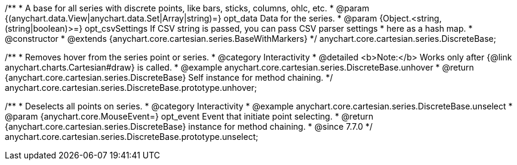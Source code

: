 /**
 * A base for all series with discrete points, like bars, sticks, columns, ohlc, etc.
 * @param {(anychart.data.View|anychart.data.Set|Array|string)=} opt_data Data for the series.
 * @param {Object.<string, (string|boolean)>=} opt_csvSettings If CSV string is passed, you can pass CSV parser settings
 *    here as a hash map.
 * @constructor
 * @extends {anychart.core.cartesian.series.BaseWithMarkers}
 */
anychart.core.cartesian.series.DiscreteBase;


//----------------------------------------------------------------------------------------------------------------------
//
//  anychart.core.cartesian.series.DiscreteBase.prototype.unhover
//
//----------------------------------------------------------------------------------------------------------------------

/**
 * Removes hover from the series point or series.
 * @category Interactivity
 * @detailed <b>Note:</b> Works only after {@link anychart.charts.Cartesian#draw} is called.
 * @example anychart.core.cartesian.series.DiscreteBase.unhover
 * @return {anychart.core.cartesian.series.DiscreteBase} Self instance for method chaining.
 */
anychart.core.cartesian.series.DiscreteBase.prototype.unhover;


//----------------------------------------------------------------------------------------------------------------------
//
//  anychart.core.cartesian.series.DiscreteBase.prototype.unselect
//
//----------------------------------------------------------------------------------------------------------------------

/**
 * Deselects all points on series.
 * @category Interactivity
 * @example anychart.core.cartesian.series.DiscreteBase.unselect
 * @param {anychart.core.MouseEvent=} opt_event Event that initiate point selecting.
 * @return {anychart.core.cartesian.series.DiscreteBase} instance for method chaining.
 * @since 7.7.0
 */
anychart.core.cartesian.series.DiscreteBase.prototype.unselect;

